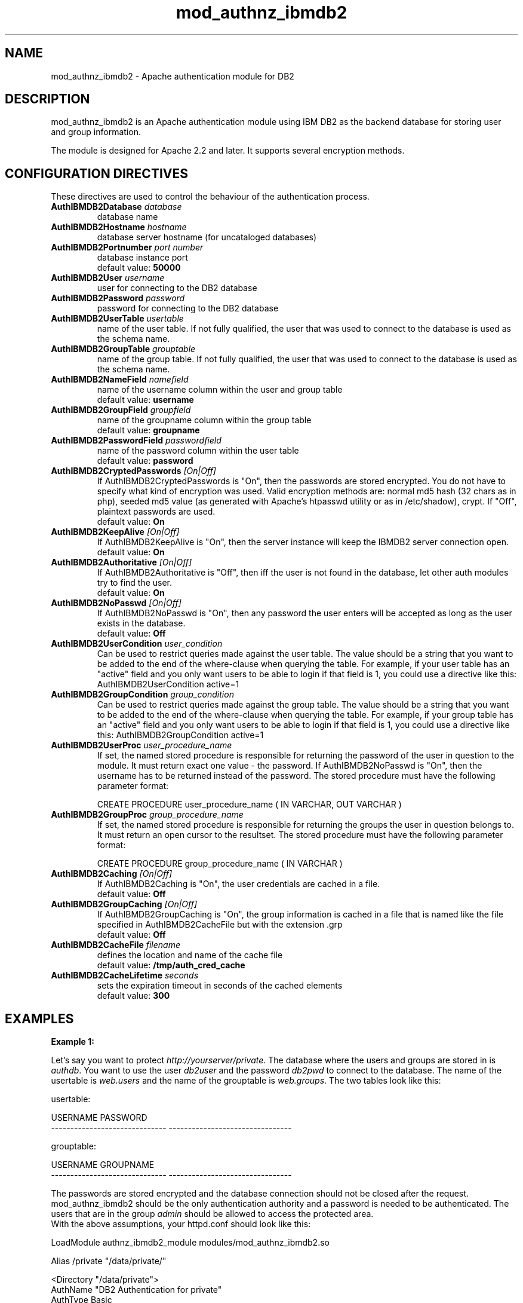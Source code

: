 .TH mod_authnz_ibmdb2 "8" "May 2012" "mod_authnz_ibmdb2" "Apache module"
.SH NAME
mod_authnz_ibmdb2 \- Apache authentication module for DB2
.SH DESCRIPTION
mod_authnz_ibmdb2 is an Apache authentication module using IBM DB2 as the backend database for storing user and group information.
.PP
The module is designed for Apache 2.2 and later. It supports several encryption methods. 
.SH "CONFIGURATION DIRECTIVES"
These directives are used to control the behaviour of the authentication process.
.PP
.TP
\fBAuthIBMDB2Database\fR \fIdatabase\fR
database name
.TP
\fBAuthIBMDB2Hostname\fR \fIhostname\fR
database server hostname (for uncataloged databases)
.TP
\fBAuthIBMDB2Portnumber\fR \fIport number\fR
database instance port
.br
default value: \fB50000\fR
.TP
\fBAuthIBMDB2User\fR \fIusername\fR
user for connecting to the DB2 database
.TP
\fBAuthIBMDB2Password\fR \fIpassword\fR
password for connecting to the DB2 database
.TP
\fBAuthIBMDB2UserTable\fR \fIusertable\fR
name of the user table. If not fully qualified, the user that
was used to connect to the database is used as the schema name.
.TP
\fBAuthIBMDB2GroupTable\fR \fIgrouptable\fR
name of the group table. If not fully qualified, the user that
was used to connect to the database is used as the schema name.
.TP
\fBAuthIBMDB2NameField\fR \fInamefield\fR
name of the username column within the user and group table
.br
default value: \fBusername\fR
.TP
\fBAuthIBMDB2GroupField\fR \fIgroupfield\fR
name of the groupname column within the group table
.br
default value: \fBgroupname\fR
.TP
\fBAuthIBMDB2PasswordField\fR \fIpasswordfield\fR
name of the password column within the user table
.br
.br
default value: \fBpassword\fR
.TP
\fBAuthIBMDB2CryptedPasswords\fR \fI[On|Off]\fR
If AuthIBMDB2CryptedPasswords is "On", then the passwords are stored encrypted. You do not have to specify what kind of encryption was used. Valid encryption methods are: normal md5 hash (32 chars as in php), seeded md5 value (as generated with Apache's htpasswd utility or as in /etc/shadow), crypt. If "Off", plaintext passwords are used.
.br
default value: \fBOn\fR
.TP
\fBAuthIBMDB2KeepAlive\fR \fI[On|Off]\fR
If AuthIBMDB2KeepAlive is "On", then the server instance will keep the IBMDB2 server connection open.
.br
default value: \fBOn\fR
.TP
\fBAuthIBMDB2Authoritative\fR \fI[On|Off]\fR
If AuthIBMDB2Authoritative is "Off", then iff the user is not found in the database, let other auth modules try to find the user.
.br
default value: \fBOn\fR
.TP
\fBAuthIBMDB2NoPasswd\fR \fI[On|Off]\fR
If AuthIBMDB2NoPasswd is "On", then any password the user enters will be accepted as long as the user exists in the database.
.br
default value: \fBOff\fR
.TP
\fBAuthIBMDB2UserCondition\fR \fIuser_condition\fR
Can be used to restrict queries made against the user table. The value should be a string that you want to be added to the end of the where-clause when querying the table. For example, if your user table has an "active" field and you only want users to be able to login if that field is 1, you could use a directive like this: AuthIBMDB2UserCondition active=1
.TP
\fBAuthIBMDB2GroupCondition\fR \fIgroup_condition\fR
Can be used to restrict queries made against the group table. The value should be a string that you want to be added to the end of the where-clause when querying the table. For example, if your group table has an "active" field and you only want users to be able to login if that field is 1, you could use a directive like this: AuthIBMDB2GroupCondition active=1
.TP
\fBAuthIBMDB2UserProc\fR \fIuser_procedure_name\fR
If set, the named stored procedure is responsible for returning the password of the user in question to the module. It must return exact one value - the password. If AuthIBMDB2NoPasswd is "On", then the username has to be returned instead of the password. The stored procedure must have the following parameter format:
.br

CREATE PROCEDURE user_procedure_name ( IN VARCHAR, OUT VARCHAR )
.TP
\fBAuthIBMDB2GroupProc\fR \fIgroup_procedure_name\fR
If set, the named stored procedure is responsible for returning the groups the user in question belongs to. It must return an open cursor to the resultset. The stored procedure must have the following parameter format:
.br

CREATE PROCEDURE group_procedure_name ( IN VARCHAR )
.TP
\fBAuthIBMDB2Caching\fR \fI[On|Off]\fR
If AuthIBMDB2Caching is "On", the user credentials are cached in a file.
.br
default value: \fBOff\fR
.TP
\fBAuthIBMDB2GroupCaching\fR \fI[On|Off]\fR
If AuthIBMDB2GroupCaching is "On", the group information is cached in a file that is named like the file specified in AuthIBMDB2CacheFile but with the extension .grp
.br
default value: \fBOff\fR
.TP
\fBAuthIBMDB2CacheFile\fR \fIfilename\fR
defines the location and name of the cache file
.br
default value: \fB/tmp/auth_cred_cache\fR
.TP
\fBAuthIBMDB2CacheLifetime\fR \fIseconds\fR
sets the expiration timeout in seconds of the cached elements
.br
default value: \fB300\fR
.SH EXAMPLES
\fBExample 1:\fR
.br

Let's say you want to protect \fIhttp://yourserver/private\fR. The database where the users and groups are stored in is \fIauthdb\fR. You want to use the user \fIdb2user\fR and the password \fIdb2pwd\fR to connect to the database. The name of the usertable is \fIweb.users\fR and the name of the grouptable is \fIweb.groups\fR. The two tables look like this:
.PP
.nf
usertable:

USERNAME                       PASSWORD
------------------------------ --------------------------------

grouptable:

USERNAME                       GROUPNAME
------------------------------ --------------------------------
.fi
.PP
The passwords are stored encrypted and the database connection should not be closed after the request. mod_authnz_ibmdb2 should be the only authentication authority and a password is needed to be authenticated. The users that are in the group \fIadmin\fR should be allowed to access the protected area.
.br
With the above assumptions, your httpd.conf should look like this:
.PP
.nf
LoadModule    authnz_ibmdb2_module   modules/mod_authnz_ibmdb2.so

Alias         /private               "/data/private/"

<Directory "/data/private">
    AuthName                    "DB2 Authentication for private"
    AuthType                    Basic
    AuthBasicProvider           ibmdb2 

    AuthIBMDB2User              db2user
    AuthIBMDB2Password          db2pwd
    AuthIBMDB2Database          authdb
    AuthIBMDB2UserTable         web.users
    AuthIBMDB2NameField         username
    AuthIBMDB2PasswordField     password

    AuthIBMDB2CryptedPasswords  On
    AuthIBMDB2KeepAlive         On
    AuthIBMDB2Authoritative     On
    AuthIBMDB2NoPasswd          Off

    AuthIBMDB2GroupTable        web.groups
    AuthIBMDB2GroupField        groupname

    require                     group admin
    AllowOverride               None
</Directory>
.fi
.PP
You also could have ommitted the parameters 
.br
AuthIBMDB2NameField, AuthIBMDB2PasswordField, 
.br
AuthIBMDB2CryptedPasswords, AuthIBMDB2KeepAlive,
.br
AuthIBMDB2Authoritative, AuthIBMDB2NoPasswd
.br
AuthIBMDB2GroupField
.br
because the default values are used in the above example.
.br

\fBExample 2:\fR

In this example we use the same assumptions as in the first example, except that we want to use stored procedures. For our example we add an additional column to the group table:
.PP
.nf
grouptable:

USERNAME                       GROUPNAME                        ACTIVE
------------------------------ -------------------------------- --------
.fi
.PP
The two stored procedures have the following structure:
.PP
.nf
CREATE PROCEDURE db2user.user_sp
(IN v_username VARCHAR(128), OUT v_password VARCHAR(128))
LANGUAGE SQL
BEGIN
  SELECT password INTO v_password FROM web.users 
WHERE username = v_username;
END@

CREATE PROCEDURE db2user.group_sp
(IN v_username VARCHAR(128))
LANGUAGE SQL
DYNAMIC RESULT SETS 1
BEGIN
  DECLARE res CURSOR WITH RETURN FOR
  SELECT groupname FROM web.groups 
  WHERE username = v_username AND active = 1;

  OPEN res;
END@
.fi
.PP
The stored procedures return the password and the list of groups of the user passed to them. Furthermore we want the user and group information to be cached. The directives in the httpd.conf should then look like this:
.PP
.nf
<Directory "/data/private">
    AuthName                    "DB2 Authentication for private"
    AuthType                    Basic
    AuthBasicProvider           ibmdb2 

    AuthIBMDB2User              db2user
    AuthIBMDB2Password          db2pwd
    AuthIBMDB2Database          authdb
    AuthIBMDB2UserProc          user_sp
    AuthIBMDB2GroupProc         group_sp

    AuthIBMDB2Caching           On
    AuthIBMDB2GroupCaching      On

    require                     group admin
    AllowOverride               None
</Directory>
.fi
.SH FILES
httpd.conf, .htaccess
.SH AUTHOR
Written by Helmut K. C. Tessarek.
.SH "BUGS"
Hopefully none :-) But if you find one, please report it at:
.br
http://sourceforge.net/tracker/?func=add&group_id=103064&atid=633717
.SH "WEB SITE"
http://mod-auth-ibmdb2.sourceforge.net
